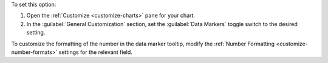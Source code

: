 To set this option:

1. Open the :ref:`Customize <customize-charts>` pane for your chart.

#. In the :guilabel:`General Customization` section, set the
   :guilabel:`Data Markers` toggle switch to the desired setting.

To customize the formatting of the number in the data marker tooltip,
modify the :ref:`Number Formatting <customize-number-formats>`
settings for the relevant field.
